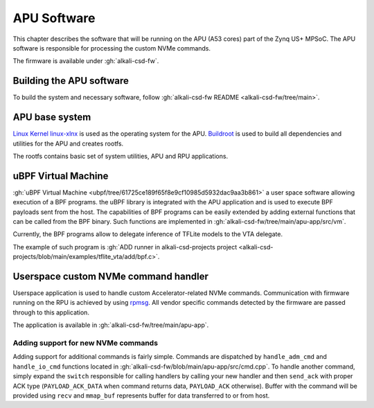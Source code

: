 APU Software
============

This chapter describes the software that will be running on the APU (A53 cores) part of the Zynq US+ MPSoC.
The APU software is responsible for processing the custom NVMe commands.

The firmware is available under :gh:`alkali-csd-fw`.

Building the APU software
-------------------------

To build the system and necessary software, follow :gh:`alkali-csd-fw README <alkali-csd-fw/tree/main>`.

APU base system
---------------

`Linux Kernel linux-xlnx <https://github.com/xilinx/linux-xlnx>`_ is used as the operating system for the APU.
`Buildroot <https://buildroot.org/>`_ is used to build all dependencies and utilities for the APU and creates rootfs.

The rootfs contains basic set of system utilities, APU and RPU applications.

uBPF Virtual Machine
--------------------

:gh:`uBPF Virtual Machine <ubpf/tree/61725ce189f65f8e9cf10985d5932dac9aa3b861>` a user space software allowing execution of a BPF programs.
the uBPF library is integrated with the APU application and is used to execute BPF payloads sent from the host.
The capabilities of BPF programs can be easily extended by adding external functions that can be called from the BPF binary.
Such functions are implemented in :gh:`alkali-csd-fw/tree/main/apu-app/src/vm`.

Currently, the BPF programs allow to delegate inference of TFLite models to the VTA delegate.

The example of such program is :gh:`ADD runner in alkali-csd-projects project <alkali-csd-projects/blob/main/examples/tflite_vta/add/bpf.c>`.

Userspace custom NVMe command handler
-------------------------------------

Userspace application is used to handle custom Accelerator-related NVMe commands.
Communication with firmware running on the RPU is achieved by using `rpmsg <https://www.kernel.org/doc/Documentation/rpmsg.txt>`_.
All vendor specific commands detected by the firmware are passed through to this application.

The application is available in :gh:`alkali-csd-fw/tree/main/apu-app`.

.. _zcu_commands:

Adding support for new NVMe commands
++++++++++++++++++++++++++++++++++++

Adding support for additional commands is fairly simple.
Commands are dispatched by ``handle_adm_cmd`` and ``handle_io_cmd`` functions located in :gh:`alkali-csd-fw/blob/main/apu-app/src/cmd.cpp`.
To handle another command, simply expand the ``switch`` responsible for calling handlers by calling your new handler and then ``send_ack`` with proper ACK type (``PAYLOAD_ACK_DATA`` when command returns data, ``PAYLOAD_ACK`` otherwise).
Buffer with the command will be provided using ``recv`` and ``mmap_buf`` represents buffer for data transferred to or from host.
